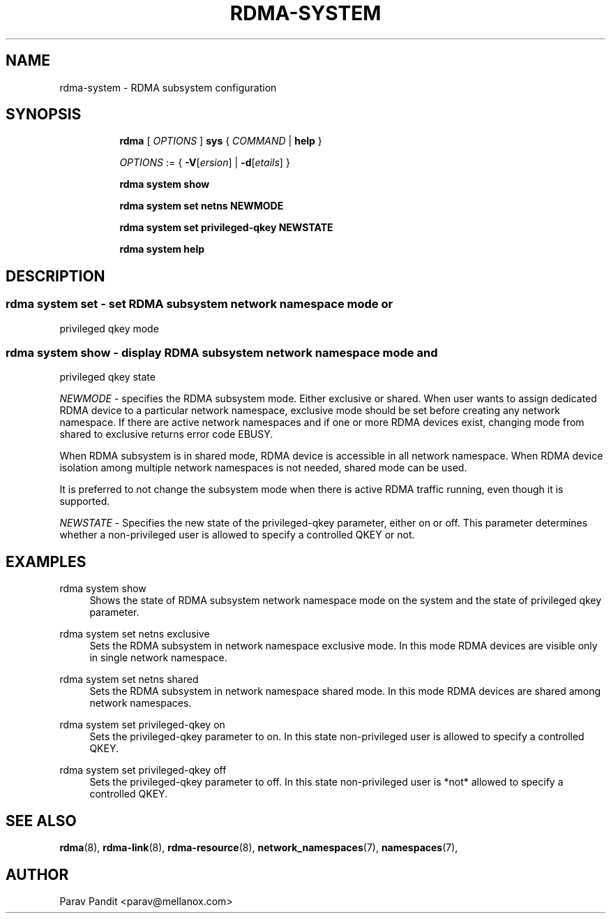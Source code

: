 .TH RDMA\-SYSTEM 8 "06 Jul 2017" "iproute2" "Linux"
.SH NAME
rdma-system \- RDMA subsystem configuration
.SH SYNOPSIS
.sp
.ad l
.in +8
.ti -8
.B rdma
.RI "[ " OPTIONS " ]"
.B sys
.RI  " { " COMMAND " | "
.BR help " }"
.sp

.ti -8
.IR OPTIONS " := { "
\fB\-V\fR[\fIersion\fR] |
\fB\-d\fR[\fIetails\fR] }

.ti -8
.B rdma system show

.ti -8
.B rdma system set
.BR netns
.BR NEWMODE

.ti -8
.B rdma system set
.BR privileged-qkey
.BR NEWSTATE

.ti -8
.B rdma system help

.SH "DESCRIPTION"
.SS rdma system set - set RDMA subsystem network namespace mode or
privileged qkey mode

.SS rdma system show - display RDMA subsystem network namespace mode and
privileged qkey state

.PP
.I "NEWMODE"
- specifies the RDMA subsystem mode. Either exclusive or shared.
When user wants to assign dedicated RDMA device to a particular
network namespace, exclusive mode should be set before creating
any network namespace. If there are active network namespaces and if
one or more RDMA devices exist, changing mode from shared to
exclusive returns error code EBUSY.

When RDMA subsystem is in shared mode, RDMA device is accessible in
all network namespace. When RDMA device isolation among multiple
network namespaces is not needed, shared mode can be used.

It is preferred to not change the subsystem mode when there is active
RDMA traffic running, even though it is supported.
.PP
.I "NEWSTATE"
- Specifies the new state of the privileged-qkey parameter, either on or off.
This parameter determines whether a non-privileged user is allowed to specify a
controlled QKEY or not.

.SH "EXAMPLES"
.PP
rdma system show
.RS 4
Shows the state of RDMA subsystem network namespace mode on the system and
the state of privileged qkey parameter.
.RE
.PP
rdma system set netns exclusive
.RS 4
Sets the RDMA subsystem in network namespace exclusive mode. In this mode RDMA devices
are visible only in single network namespace.
.RE
.PP
rdma system set netns shared
.RS 4
Sets the RDMA subsystem in network namespace shared mode. In this mode RDMA devices
are shared among network namespaces.
.RE
.PP
.PP
rdma system set privileged-qkey on
.RS 4
Sets the privileged-qkey parameter to on. In this state non-privileged user
is allowed to specify a controlled QKEY.
.RE
.PP
rdma system set privileged-qkey off
.RS 4
Sets the privileged-qkey parameter to off. In this state non-privileged user
is *not* allowed to specify a controlled QKEY.
.RE
.PP

.SH SEE ALSO
.BR rdma (8),
.BR rdma-link (8),
.BR rdma-resource (8),
.BR network_namespaces (7),
.BR namespaces (7),
.br

.SH AUTHOR
Parav Pandit <parav@mellanox.com>

